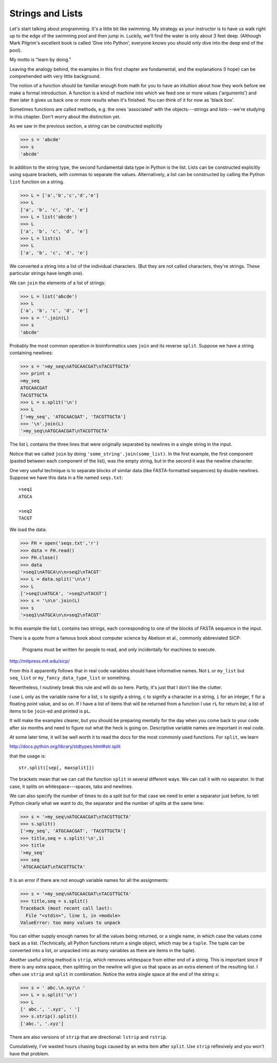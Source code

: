 .. _strings:

#################
Strings and Lists
#################

Let's start talking about programming.  It's a little bit like swimming.  My strategy as your instructor is to have us walk right up to the edge of the swimming pool and then jump in.  Luckily, we'll find the water is only about 3 feet deep.  (Although Mark Pilgrim's excellent book is called 'Dive into Python', everyone knows you should only dive into the deep end of the pool).

My motto is "learn by doing." 

Leaving the analogy behind, the examples in this first chapter are fundamental, and the explanations (I hope) can be comprehended with very little background.

The notion of a function should be familiar enough from math for you to have an intuition about how they work before we make a formal introduction.  A function is a kind of machine into which we feed one or more values ('arguments') and then later it gives us back one or more results when it's finished.  You can think of it for now as 'black box'.

Sometimes functions are called methods, e.g. the ones 'associated' with the objects---strings and lists---we're studying in this chapter.  Don't worry about the distinction yet.

As we saw in the previous section, a string can be constructed explicitly

>>> s = 'abcde'
>>> s
'abcde'
    
In addition to the string type, the second fundamental data type in Python is the list.  Lists can be constructed explicitly using square brackets, with commas to separate the values.  Alternatively, a list can be constructed by calling the Python ``list`` function on a string.

>>> L = ['a','b','c','d','e']
>>> L
['a', 'b', 'c', 'd', 'e']
>>> L = list('abcde')
>>> L
['a', 'b', 'c', 'd', 'e']
>>> L = list(s)
>>> L
['a', 'b', 'c', 'd', 'e']

We converted a string into a list of the individual characters.  (But they are not called characters, they're strings.  These particular strings have length one). 

We can ``join`` the elements of a list of strings:

>>> L = list('abcde')
>>> L
['a', 'b', 'c', 'd', 'e']
>>> s = ''.join(L)
>>> s
'abcde'

Probably the most common operation in bioinformatics uses ``join`` and its reverse ``split``.  Suppose we have a string containing newlines:

>>> s = '>my_seq\nATGCAACGAT\nTACGTTGCTA'
>>> print s
>my_seq
ATGCAACGAT
TACGTTGCTA
>>> L = s.split('\n')
>>> L
['>my_seq', 'ATGCAACGAT', 'TACGTTGCTA']
>>> '\n'.join(L)
'>my_seq\nATGCAACGAT\nTACGTTGCTA'

The list L contains the three lines that were originally separated by newlines in a single string in the input.

Notice that we called ``join`` by doing ``'some_string'.join(some_list)``.  In the first example, the first component (pasted between each component of the list), was the empty string, but in the second it was the newline character.

One very useful technique is to separate blocks of similar data (like FASTA-formatted sequences) by double newlines.  Suppose we have this data in a file named ``seqs.txt``::

    >seq1
    ATGCA

    >seq2
    TACGT

We load the data:

>>> FH = open('seqs.txt','r')
>>> data = FH.read()
>>> FH.close()
>>> data
'>seq1\nATGCA\n\n>seq2\nTACGT'
>>> L = data.split('\n\n')
>>> L
['>seq1\nATGCA', '>seq2\nTACGT']
>>> s = '\n\n'.join(L)
>>> s
'>seq1\nATGCA\n\n>seq2\nTACGT'

In this example the list L contains two strings, each corresponding to one of the blocks of FASTA sequence in the input.

There is a quote from a famous book about computer science by Abelson et al., commonly abbreviated SICP:

    Programs must be written for people to read, and only incidentally for machines to execute.

http://mitpress.mit.edu/sicp/
    
From this it apparently follows that in real code variables should have informative names.  Not ``L`` or ``my_list`` but ``seq_list`` or ``my_fancy_data_type_list`` or something. 

Nevertheless, I routinely break this rule and will do so here.  Partly, it's just that I don't like the clutter.  

I use ``L`` only as the variable name for a list, ``s`` to signify a string, ``c`` to signify a character in a string, ``i`` for an integer, ``f`` for a floating point value, and so on.  If I have a list of items that will be returned from a function I use ``rL`` for return list;  a list of items to be ``join``-ed and printed is ``pL``.

It will make the examples clearer, but you should be preparing mentally for the day when you come back to your code after six months and need to figure out what the heck is going on.  Descriptive variable names are important in real code.

At some later time, it will be well worth it to read the docs for the most commonly used functions.  For ``split``, we learn 

http://docs.python.org/library/stdtypes.html#str.split

that the usage is::

    str.split([sep[, maxsplit]])

The brackets mean that we can call the function ``split`` in several different ways.  We can call it with no separator.  In that case, it splits on whitespace---spaces, tabs and newlines.

We can also specify the number of times to do a split but for that case we need to enter a separator just before, to tell Python clearly what we want to do, the separator and the number of splits at the same time:

>>> s = '>my_seq\nATGCAACGAT\nTACGTTGCTA'
>>> s.split()
['>my_seq', 'ATGCAACGAT', 'TACGTTGCTA']
>>> title,seq = s.split('\n',1)
>>> title
'>my_seq'
>>> seq
'ATGCAACGAT\nTACGTTGCTA'

It is an error if there are not enough variable names for all the assignments:

>>> s = '>my_seq\nATGCAACGAT\nTACGTTGCTA'
>>> title,seq = s.split()
Traceback (most recent call last):
  File "<stdin>", line 1, in <module>
ValueError: too many values to unpack

You can either supply enough names for all the values being returned, or a single name, in which case the values come back as a list.  (Technically, all Python functions return a single object, which may be a ``tuple``.  The tuple can be converted into a list, or unpacked into as many variables as there are items in the tuple).

Another useful string method is ``strip``, which removes whitespace from either end of a string.  This is important since if there is any extra space, then splitting on the newline will give us that space as an extra element of the resulting list.  I often use ``strip`` and ``split`` in combination.  Notice the extra single space at the end of the string s:

>>> s = ' abc.\n.xyz\n '
>>> L = s.split('\n')
>>> L
[' abc.', '.xyz', ' ']
>>> s.strip().split()
['abc.', '.xyz']

There are also versions of ``strip`` that are directional:  ``lstrip`` and ``rstrip``.

Cumulatively, I've wasted hours chasing bugs caused by an extra item after ``split``.  Use ``strip`` reflexively and you won't have that problem.